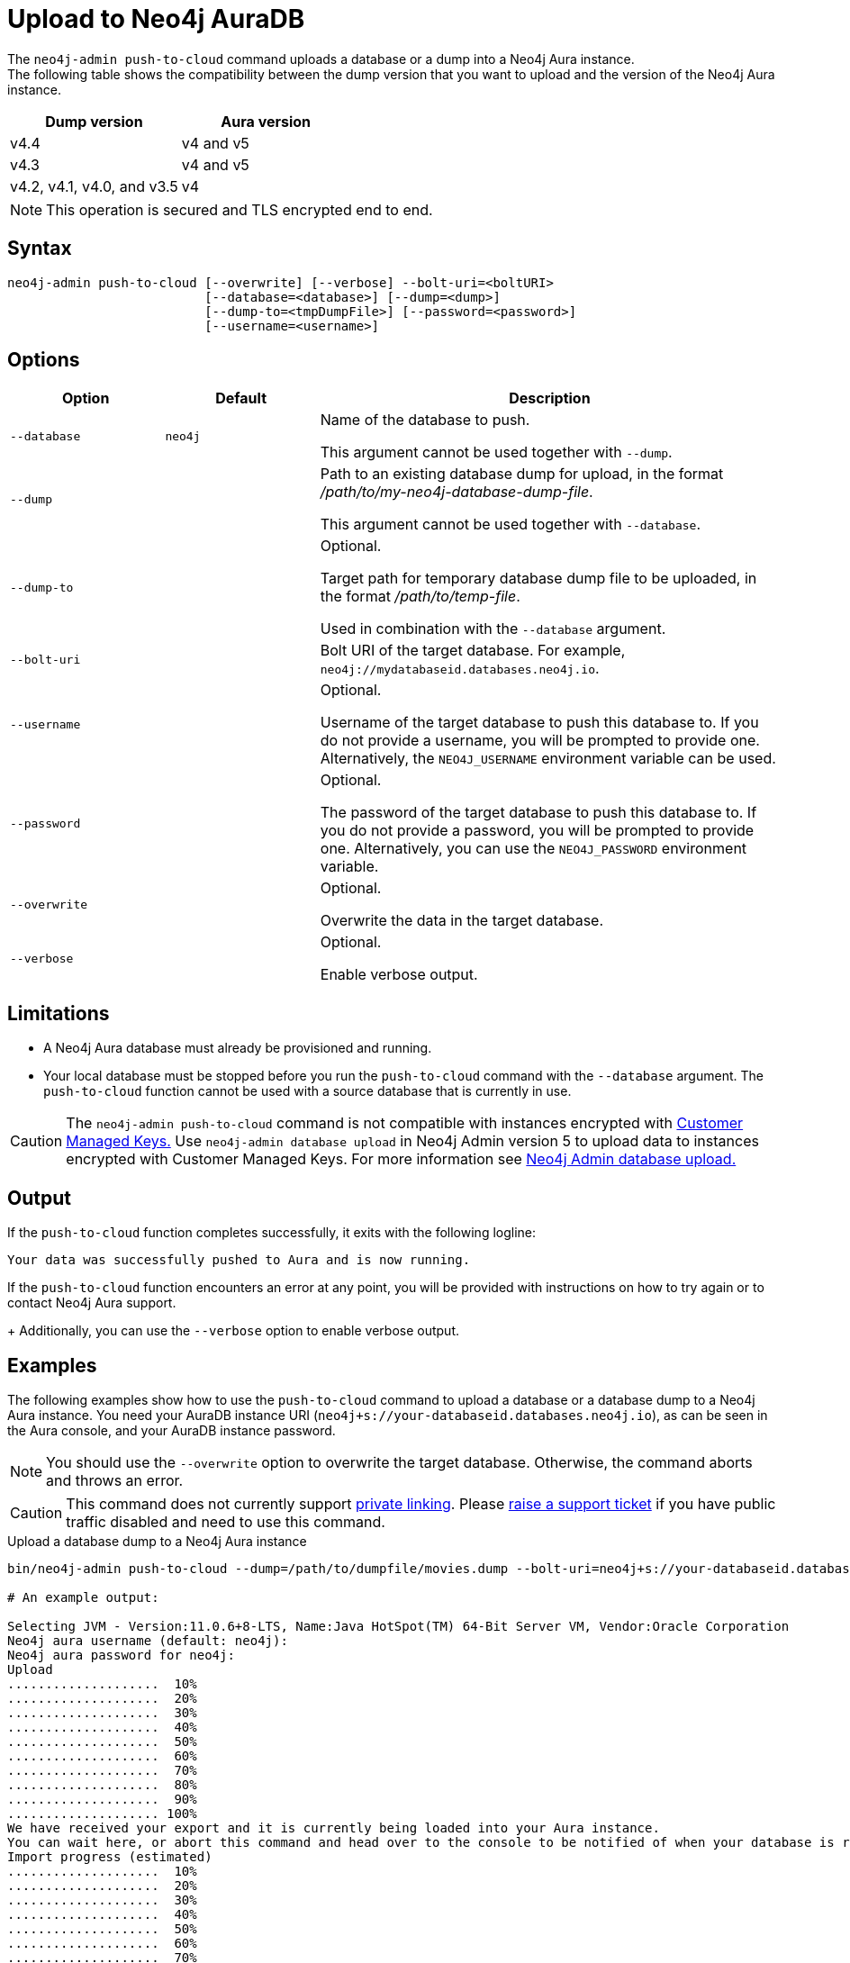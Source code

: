:description: How to import a database from an existing Neo4j instance into Neo4j Aura using `neo4j-admin push-to-cloud`.
[role=aura]
[[neo4j-admin-push-to-cloud]]
= Upload to Neo4j AuraDB

The `neo4j-admin push-to-cloud` command uploads a database or a dump into a Neo4j Aura instance. +
The following table shows the compatibility between the dump version that you want to upload and the version of the Neo4j Aura instance.

[options="header" cols="50%, 50%"]
|===
| Dump version
| Aura version

| v4.4
| v4 and v5

| v4.3
| v4 and v5

| v4.2, v4.1, v4.0, and v3.5
| v4
|===


[NOTE]
====
This operation is secured and TLS encrypted end to end.
====

== Syntax

----
neo4j-admin push-to-cloud [--overwrite] [--verbose] --bolt-uri=<boltURI>
                          [--database=<database>] [--dump=<dump>]
                          [--dump-to=<tmpDumpFile>] [--password=<password>]
                          [--username=<username>]
----

== Options

[options="header" cols="<20m,<20m,<60a"]
|===
| Option
| Default
| Description

|  --database
| neo4j
| Name of the database to push.

This argument cannot be used together with `--dump`.

|  --dump
|
| Path to an existing database dump for upload, in the format _/path/to/my-neo4j-database-dump-file_.

This argument cannot be used together with `--database`.

|  --dump-to
|
| Optional.

Target path for temporary database dump file to be uploaded, in the format _/path/to/temp-file_.

Used in combination with the `--database` argument.

|  --bolt-uri
|
| Bolt URI of the target database.
For example, `neo4j://mydatabaseid.databases.neo4j.io`.

|  --username
|
| Optional.

Username of the target database to push this database to.
If you do not provide a username, you will be prompted to provide one.
Alternatively, the `NEO4J_USERNAME` environment variable can be used.

|  --password
|
| Optional.

The password of the target database to push this database to.
If you do not provide a password, you will be prompted to provide one.
Alternatively, you can use the `NEO4J_PASSWORD` environment variable.

|  --overwrite
|
| Optional.

Overwrite the data in the target database.

|  --verbose
|
| Optional.

Enable verbose output.
|===

== Limitations

* A Neo4j Aura database must already be provisioned and running.
* Your local database must be stopped before you run the `push-to-cloud` command with the `--database` argument.
The `push-to-cloud` function cannot be used with a source database that is currently in use.

[CAUTION]
====
The `neo4j-admin push-to-cloud` command is not compatible with instances encrypted with link:{neo4j-docs-base-uri}/aura/platform/connectors/security[Customer Managed Keys.] Use `neo4j-admin database upload` in Neo4j Admin version 5 to upload data to instances encrypted with Customer Managed Keys. For more information see link:{neo4j-docs-base-uri}/aura/auradb/importing/import-database[Neo4j Admin database upload.]
====


== Output

If the `push-to-cloud` function completes successfully, it exits with the following logline:

----
Your data was successfully pushed to Aura and is now running.
----

If the `push-to-cloud` function encounters an error at any point, you will be provided with instructions on how to try again or to contact Neo4j Aura support.
+
Additionally, you can use the `--verbose` option to enable verbose output.

== Examples

The following examples show how to use the `push-to-cloud` command to upload a database or a database dump to a Neo4j Aura instance.
You need your AuraDB instance URI (`neo4j+s://your-databaseid.databases.neo4j.io`), as can be seen in the Aura console, and your AuraDB instance password.

[NOTE]
====
You should use the `--overwrite` option to overwrite the target database.
Otherwise, the command aborts and throws an error.
====

[CAUTION]
====
This command does not currently support https://neo4j.com/docs/aura/platform/security/#_vpc_isolation[private linking].
Please https://aura.support.neo4j.com/hc/en-us/requests/new[raise a support ticket] if you have public traffic disabled and need to use this command.
====

.Upload a database dump to a Neo4j Aura instance
[source, shell,role=nocopy]
----
bin/neo4j-admin push-to-cloud --dump=/path/to/dumpfile/movies.dump --bolt-uri=neo4j+s://your-databaseid.databases.neo4j.io --overwrite

# An example output:

Selecting JVM - Version:11.0.6+8-LTS, Name:Java HotSpot(TM) 64-Bit Server VM, Vendor:Oracle Corporation
Neo4j aura username (default: neo4j):
Neo4j aura password for neo4j:
Upload
....................  10%
....................  20%
....................  30%
....................  40%
....................  50%
....................  60%
....................  70%
....................  80%
....................  90%
.................... 100%
We have received your export and it is currently being loaded into your Aura instance.
You can wait here, or abort this command and head over to the console to be notified of when your database is running.
Import progress (estimated)
....................  10%
....................  20%
....................  30%
....................  40%
....................  50%
....................  60%
....................  70%
....................  80%
....................  90%
.................... 100%
Your data was successfully pushed to Aura and is now running.
It is safe to delete the dump file now: /path/to/dumpfile/movies.dump
----

.Upload a database to a Neo4j Aura instance
[source, shell, role=nocopy]
----
# Stop the `neo4j` database:

bin/cypher-shell -u neo4j -p <password>
neo4j@neo4j> :use system;
neo4j@system> stop database neo4j;

# Run the push-to-cloud command to upload the `neo4j` database into your Aura instance

bin/neo4j-admin push-to-cloud --database=neo4j --bolt-uri=neo4j+s://your-databaseid.databases.neo4j.io --overwrite

# An example output:

Selecting JVM - Version:11.0.6+8-LTS, Name:Java HotSpot(TM) 64-Bit Server VM, Vendor:Oracle Corporation
Neo4j aura username (default: neo4j):
Neo4j aura password for neo4j:
Done: 70 files, 854.0KiB processed.
Dumped contents of database 'neo4j' into '/<neo4j-home>/dump-of-neo4j-1669732123683'
Upload
....................  10%
....................  20%
....................  30%
....................  40%
....................  50%
....................  60%
....................  70%
....................  80%
....................  90%
.................... 100%
We have received your export and it is currently being loaded into your Aura instance.
You can wait here, or abort this command and head over to the console to be notified of when your database is running.
Import progress (estimated)
....................  10%
....................  20%
....................  30%
....................  40%
....................  50%
....................  60%
....................  70%
....................  80%
....................  90%
.................... 100%
Your data was successfully pushed to Aura and is now running.
----

